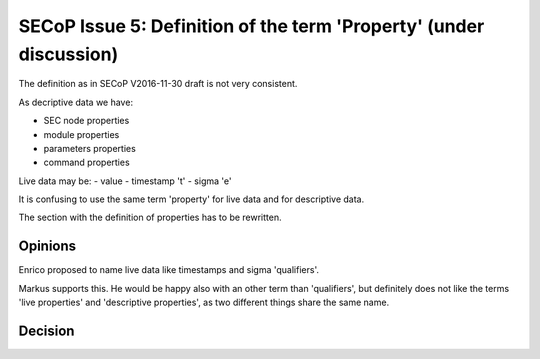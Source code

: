 SECoP Issue 5: Definition of the term 'Property' (under discussion)
===================================================================

The definition as in SECoP V2016-11-30 draft is not very consistent.

As decriptive data we have:

- SEC node properties
- module properties
- parameters properties
- command properties

Live data may be:
- value
- timestamp 't'
- sigma 'e'

It is confusing to use the same term 'property' for live data and for
descriptive data.

The section with the definition of properties has to be rewritten.

Opinions
--------

Enrico proposed to name live data like timestamps and sigma 'qualifiers'.

Markus supports this. He would be happy also with an other term than
'qualifiers', but definitely does not like the terms 'live properties' and
'descriptive properties', as two different things share the same name.


Decision
--------
